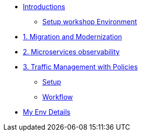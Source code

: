 * xref:m0/module-00.adoc[Introductions]
** xref:m0/module-00.adoc[Setup workshop Environment]

* xref:m1/module-01.adoc[1. Migration and Modernization]


* xref:m2/module-02.adoc[2. Microservices observability]


* xref:m3/module-03.0.adoc[3. Traffic Management with Policies]
** xref:m3/module-03.1.adoc[Setup]
** xref:m3/module-03.2.adoc[Workflow]

* xref:myenv.adoc[My Env Details]